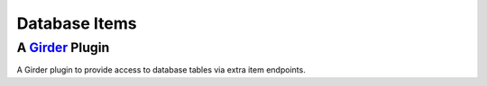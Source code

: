 Database Items |build-status| |license-badge|
=============================================
A Girder_ Plugin
----------------

A Girder plugin to provide access to database tables via extra item endpoints.

.. _Girder: https://github.com/girder/girder

.. |build-status| image:: https://travis-ci.org/OpenGeoscience/db_items.svg?branch=master
    :target: https://travis-ci.org/OpenGeoscience/db_items
    :alt: Build Status

.. |license-badge| image:: https://raw.githubusercontent.com/girder/girder/master/docs/license.png
    :target: https://pypi.python.org/pypi/girder
    :alt: License

